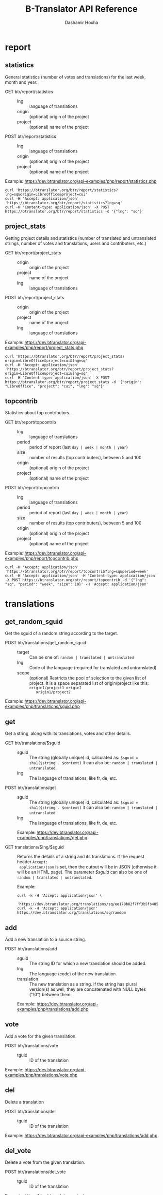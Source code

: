 #+TITLE:     B-Translator API Reference
#+AUTHOR:    Dashamir Hoxha
#+EMAIL:     dashohoxha@gmail.com
#+LANGUAGE:  en
#+OPTIONS:   H:3 num:nil toc:t \n:nil @:t ::t |:t ^:nil -:t f:t *:t <:t
#+OPTIONS:   TeX:nil LaTeX:nil skip:nil d:nil todo:t pri:nil tags:not-in-toc
#+INFOJS_OPT: view:overview toc:t ltoc:t mouse:#aadddd buttons:0 path:org-info.js
#+STYLE: <link rel="stylesheet" type="text/css" href="org-info.css" />

* report

** statistics

   General statistics (number of votes and translations) for the last
   week, month and year.

   + GET btr/report/statistics ::
     - lng :: language of translations
     - origin :: (optional) origin of the project 
     - project :: (optional) name of the project 	       

   + POST btr/report/statistics ::
     - lng :: language of translations
     - origin :: (optional) origin of the project 
     - project :: (optional) name of the project 	       


   Example: [[https://dev.btranslator.org/api-examples/php/report/statistics.php]]

   #+begin_example
   curl 'https://btranslator.org/btr/report/statistics?lng=sq&origin=LibreOffice&project=cui'
   curl -H 'Accept: application/json' 'https://btranslator.org/btr/report/statistics?lng=sq'
   curl -H 'Content-type: application/json' -X POST https://btranslator.org/btr/report/statistics -d '{"lng": "sq"}'
   #+end_example


** project_stats

   Getting project details and statistics (number of translated and
   untranslated strings, number of votes and translations, users and
   contributers, etc.)

   + GET btr/report/project_stats ::
     - origin :: origin of the project 
     - project :: name of the project 	       
     - lng :: language of translations

   + POST btr/report/project_stats ::
     - origin :: origin of the project 
     - project :: name of the project 	       
     - lng :: language of translations

   Example: [[https://dev.btranslator.org/api-examples/php/report/project_stats.php]]

   #+begin_example
   curl 'https://btranslator.org/btr/report/project_stats?origin=LibreOffice&project=cui&lng=sq'
   curl -H 'Accept: application/json' 'https://btranslator.org/btr/report/project_stats?origin=LibreOffice&project=cui&lng=sq'
   curl -H 'Content-type: application/json' -X POST https://btranslator.org/btr/report/project_stats -d '{"origin": "LibreOffice", "project": "cui", "lng": "sq"}'
   #+end_example


** topcontrib

   Statistics about top contributors.

   + GET btr/report/topcontrib ::
     - lng :: language of translations
     - period :: period of report (last =day | week | month | year=)
     - size :: number of results (top contributers), between 5 and 100
     - origin :: (optional) origin of the project 
     - project :: (optional) name of the project 	       

   + POST btr/report/topcontrib ::
     - lng :: language of translations
     - period :: period of report (last =day | week | month | year=)
     - size :: number of results (top contributers), between 5 and 100
     - origin :: (optional) origin of the project 
     - project :: (optional) name of the project 

   Example: [[https://dev.btranslator.org/api-examples/php/report/topcontrib.php]]

   #+begin_example
   curl -H 'Accept: application/json' 'https://btranslator.org/btr/report/topcontrib?lng=sq&period=week'
   curl -H 'Accept: application/json' -H 'Content-type: application/json' -X POST https://btranslator.org/btr/report/topcontrib -d '{"lng": "sq", "period": "week", "size": 10}' -H 'Accept: application/json'
   #+end_example


* translations

** get_random_sguid

   Get the sguid of a random string according to the target.

   + POST btr/translations/get_random_sguid ::
     - target :: Can be one of: =random | translated | untranslated=
     - lng :: Code of the language (required for translated and untranslated)
     - scope :: (optional) Restricts the pool of selection to the
         given list of project. It is a space separated list of
         origin/project like this: =origin1/project1 origin2
         origin1/project2=

   Example: [[https://dev.btranslator.org/api-examples/php/translations/sguid.php]]


** get

   Get a string, along with its translations, votes and other details.

   + GET btr/translations/$sguid ::
     - sguid :: The string (globally unique) id, calculated as:
                =$sguid = sha1($string . $context)= It can also be:
                =random | translated | untranslated=.
     - lng :: The language of translations, like fr, de, etc.

   + POST btr/translations/get ::
     - sguid :: The string (globally unique) id, calculated as:
                =$sguid = sha1($string . $context)= It can also be:
                =random | translated | untranslated=.
     - lng :: The language of translations, like fr, de, etc.

     Example: [[https://dev.btranslator.org/api-examples/php/translations/get.php]]

   + GET translations/$lng/$sguid :: Returns the details of a string
     and its translations.  If the request header =Accept:
     application/json= is set, then the output will be in JSON
     (otherwise it will be an HTML page). The parameter /$sguid/ can
     also be one of =random | translated | untranslated=.

     Example:
     #+BEGIN_EXAMPLE
     curl -k -H 'Accept: application/json' \
       'https://dev.btranslator.org/translations/sq/ee178b82f7ff3b5fb48537b834db673b42d48556'
     curl -k -H 'Accept: application/json' https://dev.btranslator.org/translations/sq/random
     #+END_EXAMPLE


** add

   Add a new translation to a source string.

   + POST btr/translations/add ::
     - sguid ::
         The string ID for which a new translation should be added.
     - lng ::
         The language (code) of the new translation.
     - translation ::
         The new translation as a string. If the string has plural
         version(s) as well, they are concatenated with NULL bytes ("\0")
         between them.

     Example: [[https://dev.btranslator.org/api-examples/php/translations/add.php]]


** vote

   Add a vote for the given translation.

   + POST btr/translations/vote ::
     - tguid :: ID of the translation

   Example: [[https://dev.btranslator.org/api-examples/php/translations/vote.php]]


** del

   Delete a translation

   + POST btr/translations/del ::
     - tguid :: ID of the translation

   Example: [[https://dev.btranslator.org/api-examples/php/translations/add.php]]


** del_vote

   Delete a vote from the given translation.

   + POST btr/translations/del_vote ::
     - tguid :: ID of the translation

   Example: [[https://dev.btranslator.org/api-examples/php/translations/vote.php]]


** search

   Search strings and translations using various filters.

   + GET btr/translations :: This provides the same
     functionality and has the same parameters as the *search*
     operation.  The only difference is that the parameters are
     provided as a GET request (in the URL), whereas the parameters of
     'search' are provided as a POST request. Sometimes this may be
     more convenient.

   + POST btr/translations/search ::
     - lng ::
         The language of translations.
     - limit ::
         The number of results to be returned (min: 5, max: 50).
     - words ::
         Words to be searched for.
     - sguid ::
         If the /words/ is empty and there is a /sguid/ then the
         words of this string are used for searching.
     - mode ::
         Search mode. Can be one of:
         - natural-strings :       Natural search on strings (default).
         - natural-translations :  Natural search on translations.
         - boolean-strings :       Boolean search on strings.
         - boolean-translations :  Boolean search on translations.
     - page ::
         Page of results to be displayed.
     - project ::
         Limit search only to this project
     - origin ::
         Limit search only to the projects of this origin.
     - only_mine :: (boolean)
         Limit search only to the strings touched (translated or voted)
         by the current user.
     - translated_by ::
         Limit search by the author of translations
         (can be used only by admins).
     - voted_by ::
         Limit search by a voter (can be used only by admins).
     - date_filter ::
         Which date to filter (used only by admins). Can be one of:
         - strings :       Filter Strings By Date
         - translations :  Filter Translations By Date (default)
         - votes :         Filter Votes By Date
     - from_date ::
         Date and time.
     - to_date ::
         Date and time.
     - list_mode ::
         Used when listing the strings of a project.
         Can be one of: /all/, /translated/, /untranslated/

     Example: [[https://dev.btranslator.org/api-examples/php/translations/search.php]]

  + GET translations/search :: Search strings and translations using
    various filters.  If the request header =Accept: application/json=
    is set, then the output will be in JSON (otherwise it will be an
    HTML page). It gets the same parameters as =GET
    btr/translations=

    Example:
    #+BEGIN_EXAMPLE
    curl -k -H 'Accept: application/json' \
         'https://dev.btranslator.org/translations/search?lng=sq&words=space'
    curl -k -H 'Accept: application/json' \
         'https://l10n.org.al/translations/search?lng=sq&words=space'
    #+END_EXAMPLE


** submit

   Submit multiple actions at once.

   + POST btr/translations/submit ::
         Array of actions. Each action is an associated array
         that contains the items:
         - action ::
             The action to be done: =add | vote | del | del_vote=
         - params ::
             Associative array of the needed parameters for this action.

   Example: [[https://dev.btranslator.org/api-examples/php/translations/submit.php]]


** import

   Import translations from PO files.

   + POST btr/translations/import ::
     - lng ::
         Language of translations.
     - file ::
         A PO file with translations, or an archive of PO files
         (accepted extensions: .tar, .gz, .tgz, .bz2, .xz, .7z, .zip).

     Returns associative array containing:
     - messages ::
         Array of notification messages; each notification message
         is an array of a message and a type, where type can be one of
         'status', 'warning', 'error'.

   Example: [[https://dev.btranslator.org/api-examples/php/translations/import.php]]

   This is like a bulk translation and voting service. For any
   translation in the PO files, it will be added as a suggestion if
   such a translation does not exist, or it will just be voted if such
   a translation already exists. In case that the translation already
   exists but its author is not known, then you (the user who makes
   the import) will be recorded as the author of the translation.

   This can be useful for translators if they prefer to work off-line
   with PO files. They can export the PO files of a project, work on
   them with desktop tools (like Lokalize) to translate or correct
   exported translations, and then import back to B-Translator the
   translated/corrected PO files.


* project

** subscribe

   Subscribe user to a project.

   + POST btr/project/subscribe ::
     - origin :: Origin of the project.
     - project :: Name of the project.

   Unsubscribe user from a project.

   + POST btr/project/unsubscribe ::
     - origin :: Origin of the project.
     - project :: Name of the project.

   Get user subscriptions.

   + POST btr/project/subscriptions ::

   Example: [[https://dev.btranslator.org/api-examples/php/project/subscribe.php]]


** list

   Get a list of existing projects, filtered by origin/project.

   + POST btr/project/list ::
     - origin :: Filter by origin.
     - project :: Filter by project.

     Parameters *origin* and *project* can contain =*=, which is
     replaced by =%= (for LIKE matches).

     If *project* is =-= then only a list of 'origin' is outputed,
     otherwise a list of 'origin/project'.

     Example: [[https://dev.btranslator.org/api-examples/php/project/list.php]]

     Examples:
     #+BEGIN_EXAMPLE
     curl -k -X POST https://dev.btranslator.org/btr/project/list
     curl -k -X POST https://dev.btranslator.org/btr/project/list \
          -H "Content-type: application/json" \
          -d '{"origin": "t*"}'
     #+END_EXAMPLE

   + GET project/list/$origin/$project[/$format] ::
     Return a plain-text list of all the imported projects, filtered
     by the given origin/project. Parameters *origin* and *project*
     can contain =*=, which is replaced by =%= (for LIKE matches).  If
     *project* is =-= then only a list of 'origin' is outputed,
     otherwise a list of 'origin/project'.  The third variable can be
     JSON or TEXT (default).

     Example:
     #+BEGIN_EXAMPLE
     curl 'https://btranslator.org/project/list/*/-'
     curl 'https://btranslator.org/project/list/*/-/json'
     curl 'https://btranslator.org/project/list/LibreOffice/s*'
     curl 'https://btranslator.org/project/list/LibreOffice'
     curl 'https://btranslator.org/project/list/*/nautil*'
     curl 'https://btranslator.org/project/list/*/*/json'
     curl 'https://btranslator.org/project/list'
     #+END_EXAMPLE


** export

   + POST btr/project/export :: Schedule a project for export. When
     the request is completed, the user will be notified by
     email. Accepts these parameters:

     - origin ::
         The origin of the project.
     - project ::
         The name of the project.
     - lng ::
         Translation to be exported.
     - export_mode ::
         The export mode that should be used. It can be one of:
         =original | most_voted | preferred=.
         - The mode =original= exports the translations of the
           original files that were imported.
         - The mode =most_voted= exports the translations with the
           highest number of votes.
         - The mode =preferred= gives precedence to the translations
           voted by a user or a list of users, despite the number of
           votes.
     - preferred_voters ::
         Comma separated list of usernames. Used only when /export_mode/
         is =preferred=.

     Example: [[https://dev.btranslator.org/api-examples/php/project/export.php]]


   + GET/POST project/export :: Return an archive of PO
     files for a given origin/project/lng. Does not allow concurrent
     exports because they may affect the performance of the server.
     Parameters are received from the request (either GET or
     POST). They are:
     - origin ::
         Origin of the project.
     - project ::
         The name of the project.
     - lng ::
         Translation to be exported.
     - export_mode ::
         Mode of export: =most_voted | preferred | original=

         Default is =most_voted= which exports the most voted
         translations and suggestions.

         The export mode =original= exports the translations of the
         original file that was imported (useful for making diffs).

         The export mode =preferred= gives priority to translations
         that are voted by a certain user or a group of users. It
         requires an additional argument (preferred_voters) to specify
         the user (or a list of users) whose translations are
         preferred.
     - preferred_voters ::
         Comma separated list of usernames of the preferred voters.

     Examples:
     #+BEGIN_EXAMPLE
     curl -k 'https://dev.btranslator.org/project/export?origin=test&project=kturtle&lng=sq' > test1.tgz
     curl -k https://dev.btranslator.org/project/export \
          -d 'origin=test&project=kturtle&lng=sq&export_mode=original' > test1.tgz
     curl -k https://dev.btranslator.org/project/export \
          -d origin=test -d project=kturtle -d lng=sq \
          -d export_mode=preferred \
          -d preferred_voters=user1,user2 > test1.tgz
     #+END_EXAMPLE

** diff

   + GET project/diff/$origin/$project/$lng[/$nr[/$ediff]] ::
     Return as plain-text the diff of the PO file for a given
     origin/project/lng, which contains the latest most-voted
     suggestions since the last snapshot. If the parameter *$nr* is
     missing, it returns a list of the saved diffs instead.

     For more details about diffs see: [[https://github.com/B-Translator/btr_server/blob/master/modules/custom/btrCore/data/README.org#snapshots-and-diffs][README.org#snapshots-and-diffs]]

     Examples:
     #+BEGIN_EXAMPLE
     curl https://btranslator.org/project/diff/LibreOffice/sw/sq
     curl https://btranslator.org/project/diff/LibreOffice/sw/sq/2 > 2.diff
     curl https://btranslator.org/project/diff/LibreOffice/sw/sq/2/ediff > 2.ediff
     curl https://btranslator.org/project/diff/LibreOffice/sw/sq/4 > 4.diff
     curl https://btranslator.org/project/diff/LibreOffice/sw/sq/4/ediff > 4.ediff
     #+END_EXAMPLE


** add_string

   Add a new string to a project (useful for vocabularies).

   + POST btr/project/add_string ::
     - origin ::
         Origin (category) of the project.
     - project ::
         Name of the project.
     - tplname :: (optional)
         Name of the template (POT) file.
     - string ::
         String to be added.
     - context :: (optional)
         The context of the string.
     - notify :: (optional)
         It TRUE, notify translators about the new string.

     Returns associative array containing:
     - sguid ::
         The sguid of the new string, or NULL if such a string
         already exists.

   Example: [[https://dev.btranslator.org/api-examples/php/project/add_string.php]]

   Vocabularies are fake translation projects, in the sense that they
   are not strings extracted from a program. Their strings are added
   manually. They serve as a collection/dictionary of interesting,
   important and frequently used terms and their suggested
   translations. They can be useful for translators on their everyday
   job and also can help to discuss and unify the terminology used
   across different programs.


** del_string

   Delete a string from a project (useful for vocabularies).

   + POST btr/project/del_string ::
     - sguid ::
         ID of the string to be deleted.
     - project ::
         The project from which the string will be deleted.
     - origin :: (optional)
         The origin of the project (default: 'vocabulary').

   Example: [[https://dev.btranslator.org/api-examples/php/project/add_string.php]]


** import

   Create a custom project (or update an existing one) by importing
   PO/POT file(s).

   + POST btr/project/import ::
     - origin ::
         The origin of the project that will be imported.
     - project ::
         The name of the project that will be imported.
     - file ::
         A PO file, or an archive of PO/POT files (accepted
         extensions: .tar, .gz, .tgz, .bz2, .xz, .7z, .zip).

     Returns associative array containing:
     - messages ::
         Array of notification messages; each notification message
         is an array of a message and a type, where type can be one of
         'status', 'warning', 'error'.

   Example: [[https://dev.btranslator.org/api-examples/php/project/import.php]]

   This is useful for creating custom translation projects. The PO/POT
   files that are uploaded will be used for importing strings and
   translations. If there are no POT files, then the PO files will be
   used both for importing strings and for importing translations. If
   there are POT files and PO files, their names have to match (except
   for the extension).

   If you want to create a vocabulary, use =vocabulary= as the origin
   of the project, and add the suffix =_lng= to the project name.  Use
   =msgctxt "project_name"= as the context of each string in the PO/POT
   file.  Also the uploaded PO file must have the same name as the
   project, for example =ICT_sq.po=. These restrictions are needed
   because vocabularies are pseudo-projects (for example you can add
   strings to them) and certain assumptions are made about them.


* misc

** latest

   + GET latest/$lng[/$origin[/$project]] :: Return a JSON array of
        the latest translations for the given language (origin and
        project are optional). Latest means yesterday.  Results are
        cached, so last minute translations may not appear on the
        list.

     Examples:
     #+BEGIN_EXAMPLE
     curl https://btranslator.org/latest/sq
     curl https://btranslator.org/latest/sq/vocabulary
     curl https://btranslator.org/latest/sq/vocabulary/ICT_sq
     #+END_EXAMPLE


** rss-feed

   + GET btr/rss-feed[/$origin[/$project]] :: Return a RSS feed of the
        latest translations (origin and project are optional). Latest
        means yesterday.  Results are cached, so last minute
        translations may not appear on the list.

     Examples:
     #+BEGIN_EXAMPLE
     curl https://l10n.org.al/btr/rss-feed
     curl https://l10n.org.al/btr/rss-feed/vocabulary
     curl https://l10n.org.al/btr/rss-feed/vocabulary/ICT_sq
     #+END_EXAMPLE


** twitter

   + GET btr/tweet[/$origin[/$project]] :: Return a random string and
        its translations in a suitable form for the twitter (truncated
        to 100 characters).

     Examples:
     #+BEGIN_EXAMPLE
     curl https://l10n.org.al/btr/tweet
     curl https://l10n.org.al/btr/tweet/vocabulary
     curl https://l10n.org.al/btr/tweet/vocabulary/ICT_sq
     #+END_EXAMPLE

     *Note:* This can be used in combination with /cli twitter
     clients/ and with *cron* to post random tweets about
     translations.  See this script as an example:
     https://github.com/B-Translator/btr_client/blob/master/utils/twitter.sh


   + GET tweet/$lng[/$origin[/$project]] :: Return a random string and
        its translations in a suitable form for the twitter (truncated
        to 100 characters).
     - lng :: Language of translations.

     Examples:
     #+BEGIN_EXAMPLE
     curl https://btranslator.org/tweet/sq
     curl https://btranslator.org/tweet/sq/vocabulary
     curl https://btranslator.org/tweet/sq/vocabulary/ICT_sq
     #+END_EXAMPLE

     *Note:* This can be used in combination with /cli twitter
     clients/ and with *cron* to post random tweets about
     translations.  See this script as an example:
     https://github.com/B-Translator/btr_server/blob/master/utils/twitter.sh


** vocabulary

   + GET translations/vocabulary/export/$vocabulary[/$format] ::
     Return the list of terms in a vocabulary and all the suggested
     translations.
     - $vocabulary ::
         The name of the vocabulary project (which ends in =_lng=).

     - $format ::
         The output format: =json | txt1 | txt2 | org=.
         Default is =json=.

     Examples:
     #+BEGIN_EXAMPLE
     curl https://btranslator.org/translations/vocabulary/export/ICT_sq
     curl https://btranslator.org/translations/vocabulary/export/ICT_sq/txt1
     curl https://btranslator.org/translations/vocabulary/export/ICT_sq/org > ICT_sq.org
     #+END_EXAMPLE


** autocomplete

   + GET auto/project/$str :: Retrieve a JSON list of autocomplete
        suggestions for projects.
     - str :: Beginning of a project name.

     Example:
     #+BEGIN_EXAMPLE
     curl https://btranslator.org/auto/project/kd
     #+END_EXAMPLE

   + GET auto/origin/$str :: Retrieve a JSON list of autocomplete
        suggestions for origins of projects.
     - str :: Beginning of an origin.

     Example:
     #+BEGIN_EXAMPLE
     curl https://btranslator.org/auto/origin/G
     #+END_EXAMPLE

   + GET auto/user/$lng/$str :: Retrieve a JSON list of autocomplete
        suggestions for users.
     - lng :: Language of translations.
     - str :: Beginning of a user name.

     Example:
     #+BEGIN_EXAMPLE
     curl https://btranslator.org/auto/user/sq/d
     #+END_EXAMPLE

   + GET auto/string/$origin/$project/$str ::
     Retrieve a JSON list of autocomplete suggestions for strings.
     - origin :: Limit search to this origin. If it is =*=, then don't
                 limit by origin.
     - project :: Limit search to this project. If it is =*=, then
                  don't limit by project.
     - str :: Beginning of a string.

     Example:
     #+BEGIN_EXAMPLE
     curl https://btranslator.org/auto/string/vocabulary/ICT_sq/a
     curl https://btranslator.org/auto/string/vocabulary/*/a
     curl https://btranslator.org/auto/string/*/ICT_sq/a
     curl https://btranslator.org/auto/string/*/*/a
     #+END_EXAMPLE

** other

   + GET languages :: Return a json list of languages installed on the
                  system and their details.

     Example:
     #+BEGIN_EXAMPLE
     curl https://btranslator.org/languages
     #+END_EXAMPLE


   + GET translations/string_details/$sguid :: Return string context, a
     list of related projects (where the string appears), etc.  This
     callback is invoked from JavaScript and is used as an AJAX
     provider.
     - sguid :: Id of the string.

     Example:
     #+BEGIN_EXAMPLE
     curl https://btranslator.org/translations/string_details/2a430d7b80a053872c2c79a9e3ce2e69dbc37866
     #+END_EXAMPLE

* oauth2

  For more details and examples see: https://github.com/dashohoxha/oauth2-js

  + POST oauth2/token :: Get an OAuth2 token.

    #+BEGIN_EXAMPLE
    $.ajax(base_url + '/oauth2/token', {
        type: 'POST',
        data: {
            grant_type: 'password',
            username: 'user123',
            password: 'pass123',
            scope: 'user_profile', 
        },
        headers: {
            'Authorization': 'Basic ' + btoa(client_id + ':' + client_secret'), 
        },

    });
    #+END_EXAMPLE

  + GET oauth2/tokens/<access_token> :: Verify the validity of an
       OAuth2 token.

    #+BEGIN_EXAMPLE
    $.ajax(base_url + '/oauth2/tokens/' + access_token)
        .fail(function () {
            console.log('Token is not valid.');
        })
        .done(function (response) {
            console.log(response);
        });
    #+END_EXAMPLE

  + POST oauth2/user/profile :: Get the profile of the user.

    #+BEGIN_EXAMPLE
    $.ajax(base_url + '/oauth2/user/profile', {
        type: 'POST',
        headers: {
            'Authorization': 'Bearer ' + access_token,
        },
        dataType: 'json',
    });
    #+END_EXAMPLE

